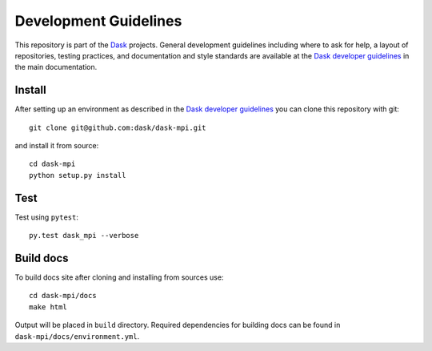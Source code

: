 Development Guidelines
======================

This repository is part of the Dask_ projects.  General development guidelines
including where to ask for help, a layout of repositories, testing practices,
and documentation and style standards are available at the `Dask developer
guidelines`_ in the main documentation.

.. _Dask: https://dask.org
.. _`Dask developer guidelines`: https://docs.dask.org/en/latest/develop.html

Install
-------

After setting up an environment as described in the `Dask developer
guidelines`_ you can clone this repository with git::

   git clone git@github.com:dask/dask-mpi.git

and install it from source::

   cd dask-mpi
   python setup.py install

Test
----

Test using ``pytest``::

   py.test dask_mpi --verbose

Build docs
----------

To build docs site after cloning and installing from sources use::

    cd dask-mpi/docs
    make html

Output will be placed in ``build`` directory.
Required dependencies for building docs can be found in ``dask-mpi/docs/environment.yml``.
